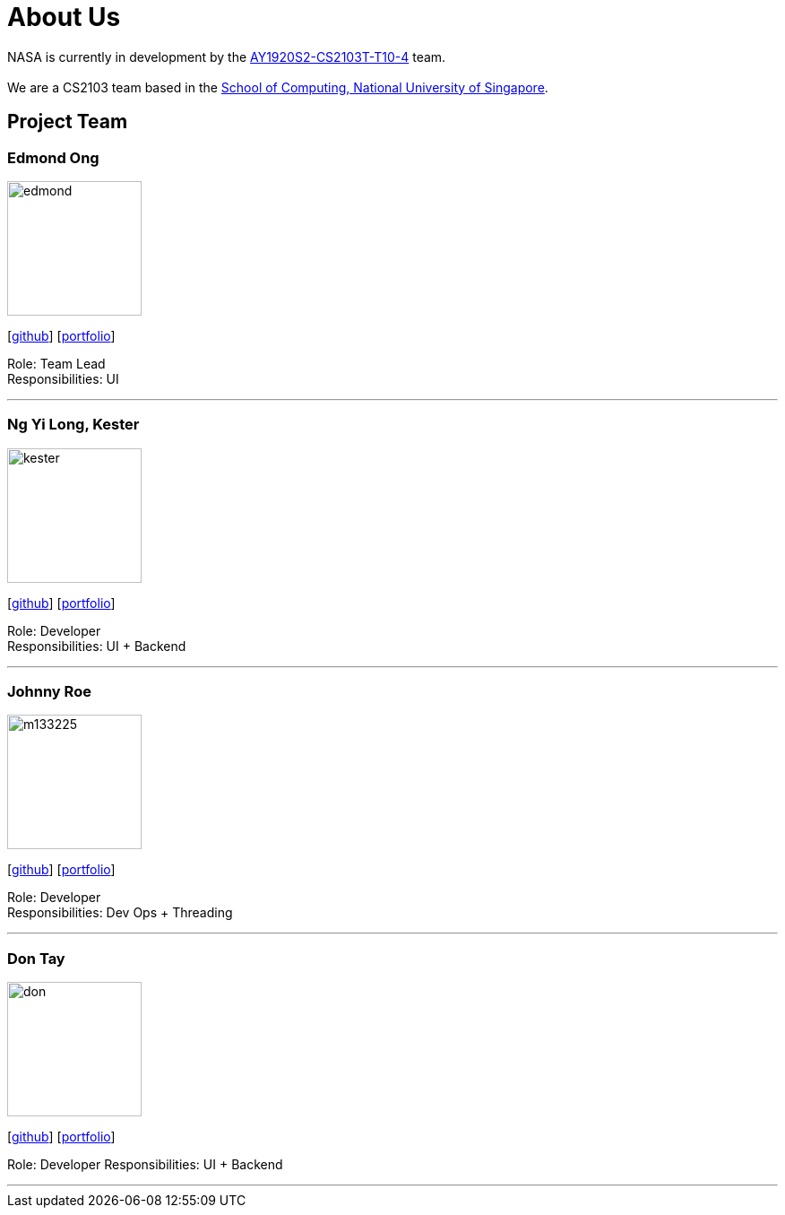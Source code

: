 = About Us
:site-section: AboutUs
:relfileprefix: team/
:imagesDir: images
:stylesDir: stylesheets


NASA is currently in development by the https://github.com/AY1920S2-CS2103T-T10-4[AY1920S2-CS2103T-T10-4] team. +
{empty} +
We are a CS2103 team based in the http://www.comp.nus.edu.sg[School of Computing, National University of Singapore].

== Project Team

=== Edmond Ong
image::edmond.jpg[width="150", align="left"]
{empty}[http://github.com/EdmondOng[github]] [<<edmondong#, portfolio>>]

Role: Team Lead +
Responsibilities: UI

'''

=== Ng Yi Long, Kester
image::kester.jpg[width="150", align="left"]
{empty}[http://github.com/kester-ng[github]] [<<kester-ng#, portfolio>>]

Role: Developer +
Responsibilities: UI + Backend

'''

=== Johnny Roe
image::m133225.jpg[width="150", align="left"]
{empty}[http://github.com/m133225[github]] [<<johndoe#, portfolio>>]

Role: Developer +
Responsibilities: Dev Ops + Threading

'''

=== Don Tay
image::don.jpg[width="150", align="left"]
{empty}[http://github.com/don-tay[github]] [<<don-tay#, portfolio>>]

Role: Developer
Responsibilities: UI + Backend

'''
